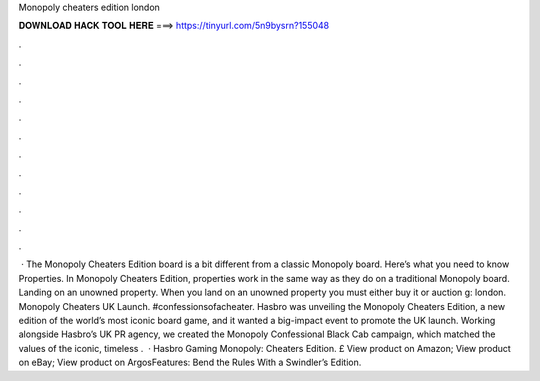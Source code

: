 Monopoly cheaters edition london

𝐃𝐎𝐖𝐍𝐋𝐎𝐀𝐃 𝐇𝐀𝐂𝐊 𝐓𝐎𝐎𝐋 𝐇𝐄𝐑𝐄 ===> https://tinyurl.com/5n9bysrn?155048

.

.

.

.

.

.

.

.

.

.

.

.

 · The Monopoly Cheaters Edition board is a bit different from a classic Monopoly board. Here’s what you need to know Properties. In Monopoly Cheaters Edition, properties work in the same way as they do on a traditional Monopoly board. Landing on an unowned property. When you land on an unowned property you must either buy it or auction g: london. Monopoly Cheaters UK Launch. #confessionsofacheater. Hasbro was unveiling the Monopoly Cheaters Edition, a new edition of the world’s most iconic board game, and it wanted a big-impact event to promote the UK launch. Working alongside Hasbro’s UK PR agency, we created the Monopoly Confessional Black Cab campaign, which matched the values of the iconic, timeless .  · Hasbro Gaming Monopoly: Cheaters Edition. £ View product on Amazon; View product on eBay; View product on ArgosFeatures: Bend the Rules With a Swindler’s Edition.